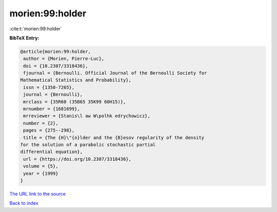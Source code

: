morien:99:holder
================

:cite:t:`morien:99:holder`

**BibTeX Entry:**

.. code-block:: bibtex

   @article{morien:99:holder,
    author = {Morien, Pierre-Luc},
    doi = {10.2307/3318436},
    fjournal = {Bernoulli. Official Journal of the Bernoulli Society for
   Mathematical Statistics and Probability},
    issn = {1350-7265},
    journal = {Bernoulli},
    mrclass = {35R60 (35B65 35K99 60H15)},
    mrnumber = {1681699},
    mrreviewer = {Stanis\l aw W\polhk edrychowicz},
    number = {2},
    pages = {275--298},
    title = {The {H}\"{o}lder and the {B}esov regularity of the density
   for the solution of a parabolic stochastic partial
   differential equation},
    url = {https://doi.org/10.2307/3318436},
    volume = {5},
    year = {1999}
   }

`The URL link to the source <ttps://doi.org/10.2307/3318436}>`__


`Back to index <../By-Cite-Keys.html>`__
